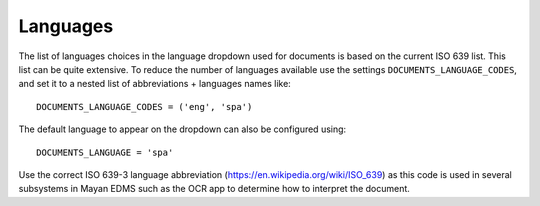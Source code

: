 =========
Languages
=========

The list of languages choices in the language dropdown used for documents is
based on the current ISO 639 list. This list can be quite extensive. To reduce
the number of languages available use the settings ``DOCUMENTS_LANGUAGE_CODES``,
and set it to a nested list of abbreviations + languages names like::

    DOCUMENTS_LANGUAGE_CODES = ('eng', 'spa')


The default language to appear on the dropdown can also be configured using::

    DOCUMENTS_LANGUAGE = 'spa'

Use the correct ISO 639-3 language abbreviation (https://en.wikipedia.org/wiki/ISO_639)
as this code is used in several subsystems in Mayan EDMS such as the OCR app
to determine how to interpret the document.

